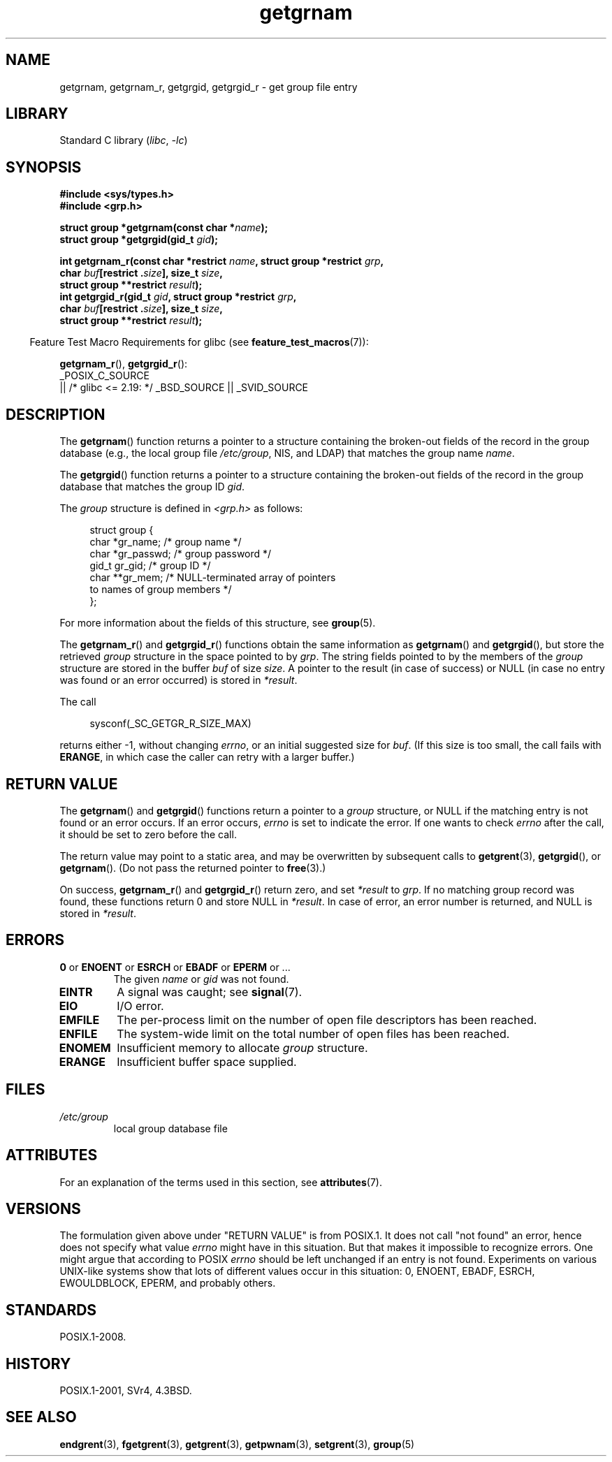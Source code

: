 '\" t
.\" Copyright 1993 David Metcalfe (david@prism.demon.co.uk)
.\"
.\" SPDX-License-Identifier: Linux-man-pages-copyleft
.\"
.\" References consulted:
.\"     Linux libc source code
.\"     Lewine's _POSIX Programmer's Guide_ (O'Reilly & Associates, 1991)
.\"     386BSD man pages
.\"
.\" Modified 1993-07-24 by Rik Faith (faith@cs.unc.edu)
.\" Modified 2003-11-15 by aeb
.\"
.TH getgrnam 3 (date) "Linux man-pages (unreleased)"
.SH NAME
getgrnam, getgrnam_r, getgrgid, getgrgid_r \- get group file entry
.SH LIBRARY
Standard C library
.RI ( libc ,\~ \-lc )
.SH SYNOPSIS
.nf
.B #include <sys/types.h>
.B #include <grp.h>
.P
.BI "struct group *getgrnam(const char *" name );
.BI "struct group *getgrgid(gid_t " gid );
.P
.BI "int getgrnam_r(const char *restrict " name \
", struct group *restrict " grp ,
.BI "               char " buf "[restrict ." size "], size_t " size ,
.BI "               struct group **restrict " result );
.BI "int getgrgid_r(gid_t " gid ", struct group *restrict " grp ,
.BI "               char " buf "[restrict ." size "], size_t " size ,
.BI "               struct group **restrict " result );
.fi
.P
.RS -4
Feature Test Macro Requirements for glibc (see
.BR feature_test_macros (7)):
.RE
.P
.BR getgrnam_r (),
.BR getgrgid_r ():
.nf
    _POSIX_C_SOURCE
        || /* glibc <= 2.19: */ _BSD_SOURCE || _SVID_SOURCE
.fi
.SH DESCRIPTION
The
.BR getgrnam ()
function returns a pointer to a structure containing
the broken-out fields of the record in the group database
(e.g., the local group file
.IR /etc/group ,
NIS, and LDAP)
that matches the group name
.IR name .
.P
The
.BR getgrgid ()
function returns a pointer to a structure containing
the broken-out fields of the record in the group database
that matches the group ID
.IR gid .
.P
The \fIgroup\fP structure is defined in \fI<grp.h>\fP as follows:
.P
.in +4n
.EX
struct group {
    char   *gr_name;        /* group name */
    char   *gr_passwd;      /* group password */
    gid_t   gr_gid;         /* group ID */
    char  **gr_mem;         /* NULL\-terminated array of pointers
                               to names of group members */
};
.EE
.in
.P
For more information about the fields of this structure, see
.BR group (5).
.P
The
.BR getgrnam_r ()
and
.BR getgrgid_r ()
functions obtain the same information as
.BR getgrnam ()
and
.BR getgrgid (),
but store the retrieved
.I group
structure
in the space pointed to by
.IR grp .
The string fields pointed to by the members of the
.I group
structure are stored in the buffer
.I buf
of size
.IR size .
A pointer to the result (in case of success) or NULL (in case no entry
was found or an error occurred) is stored in
.IR *result .
.P
The call
.P
.in +4n
.EX
sysconf(_SC_GETGR_R_SIZE_MAX)
.EE
.in
.P
returns either \-1, without changing
.IR errno ,
or an initial suggested size for
.IR buf .
(If this size is too small,
the call fails with
.BR ERANGE ,
in which case the caller can retry with a larger buffer.)
.SH RETURN VALUE
The
.BR getgrnam ()
and
.BR getgrgid ()
functions return a pointer to a
.I group
structure, or NULL if the matching entry
is not found or an error occurs.
If an error occurs,
.I errno
is set to indicate the error.
If one wants to check
.I errno
after the call, it should be set to zero before the call.
.P
The return value may point to a static area, and may be overwritten
by subsequent calls to
.BR getgrent (3),
.BR getgrgid (),
or
.BR getgrnam ().
(Do not pass the returned pointer to
.BR free (3).)
.P
On success,
.BR getgrnam_r ()
and
.BR getgrgid_r ()
return zero, and set
.I *result
to
.IR grp .
If no matching group record was found,
these functions return 0 and store NULL in
.IR *result .
In case of error, an error number is returned, and NULL is stored in
.IR *result .
.SH ERRORS
.TP
.BR 0 " or " ENOENT " or " ESRCH " or " EBADF " or " EPERM " or ..."
The given
.I name
or
.I gid
was not found.
.TP
.B EINTR
A signal was caught; see
.BR signal (7).
.TP
.B EIO
I/O error.
.TP
.B EMFILE
The per-process limit on the number of open file descriptors has been reached.
.TP
.B ENFILE
The system-wide limit on the total number of open files has been reached.
.TP
.B ENOMEM
.\" not in POSIX
Insufficient memory to allocate
.I group
structure.
.\" to allocate the group structure, or to allocate buffers
.TP
.B ERANGE
Insufficient buffer space supplied.
.SH FILES
.TP
.I /etc/group
local group database file
.SH ATTRIBUTES
For an explanation of the terms used in this section, see
.BR attributes (7).
.TS
allbox;
lb lb lbx
l l l.
Interface	Attribute	Value
T{
.na
.nh
.BR getgrnam ()
T}	Thread safety	T{
.na
.nh
MT-Unsafe race:grnam locale
T}
T{
.na
.nh
.BR getgrgid ()
T}	Thread safety	T{
.na
.nh
MT-Unsafe race:grgid locale
T}
T{
.na
.nh
.BR getgrnam_r (),
.BR getgrgid_r ()
T}	Thread safety	MT-Safe locale
.TE
.SH VERSIONS
The formulation given above under "RETURN VALUE" is from POSIX.1.
.\" POSIX.1-2001, POSIX.1-2008
It does not call "not found" an error, hence does not specify what value
.I errno
might have in this situation.
But that makes it impossible to recognize
errors.
One might argue that according to POSIX
.I errno
should be left unchanged if an entry is not found.
Experiments on various
UNIX-like systems show that lots of different values occur in this
situation: 0, ENOENT, EBADF, ESRCH, EWOULDBLOCK, EPERM, and probably others.
.\" more precisely:
.\" AIX 5.1 - gives ESRCH
.\" OSF1 4.0g - gives EWOULDBLOCK
.\" libc, glibc up to glibc 2.6, Irix 6.5 - give ENOENT
.\" since glibc 2.7 - give 0
.\" FreeBSD 4.8, OpenBSD 3.2, NetBSD 1.6 - give EPERM
.\" SunOS 5.8 - gives EBADF
.\" Tru64 5.1b, HP-UX-11i, SunOS 5.7 - give 0
.SH STANDARDS
POSIX.1-2008.
.SH HISTORY
POSIX.1-2001, SVr4, 4.3BSD.
.SH SEE ALSO
.BR endgrent (3),
.BR fgetgrent (3),
.BR getgrent (3),
.BR getpwnam (3),
.BR setgrent (3),
.BR group (5)
